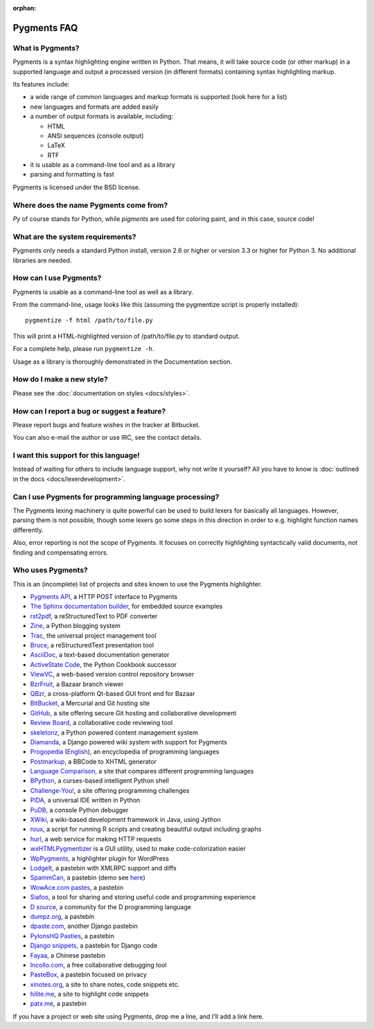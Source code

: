 :orphan:

Pygments FAQ
=============

What is Pygments?
-----------------

Pygments is a syntax highlighting engine written in Python. That means, it will
take source code (or other markup) in a supported language and output a
processed version (in different formats) containing syntax highlighting markup.

Its features include:

* a wide range of common languages and markup formats is supported (look here
  for a list)
* new languages and formats are added easily
* a number of output formats is available, including:

  - HTML
  - ANSI sequences (console output)
  - LaTeX
  - RTF

* it is usable as a command-line tool and as a library
* parsing and formatting is fast

Pygments is licensed under the BSD license.

Where does the name Pygments come from?
---------------------------------------

*Py* of course stands for Python, while *pigments* are used for coloring paint,
and in this case, source code!

What are the system requirements?
---------------------------------

Pygments only needs a standard Python install, version 2.6 or higher or version
3.3 or higher for Python 3. No additional libraries are needed.

How can I use Pygments?
-----------------------

Pygments is usable as a command-line tool as well as a library.

From the command-line, usage looks like this (assuming the pygmentize script is
properly installed)::

    pygmentize -f html /path/to/file.py

This will print a HTML-highlighted version of /path/to/file.py to standard output.

For a complete help, please run ``pygmentize -h``.

Usage as a library is thoroughly demonstrated in the Documentation section.

How do I make a new style?
--------------------------

Please see the :doc:`documentation on styles <docs/styles>`.

How can I report a bug or suggest a feature?
--------------------------------------------

Please report bugs and feature wishes in the tracker at Bitbucket.

You can also e-mail the author or use IRC, see the contact details.

I want this support for this language!
--------------------------------------

Instead of waiting for others to include language support, why not write it
yourself? All you have to know is :doc:`outlined in the docs
<docs/lexerdevelopment>`.

Can I use Pygments for programming language processing?
-------------------------------------------------------

The Pygments lexing machinery is quite powerful can be used to build lexers for
basically all languages. However, parsing them is not possible, though some
lexers go some steps in this direction in order to e.g. highlight function names
differently.

Also, error reporting is not the scope of Pygments. It focuses on correctly
highlighting syntactically valid documents, not finding and compensating errors.

Who uses Pygments?
------------------

This is an (incomplete) list of projects and sites known to use the Pygments highlighter.

* `Pygments API <http://pygments.appspot.com/>`_, a HTTP POST interface to Pygments
* `The Sphinx documentation builder <http://sphinx.pocoo.org/>`_, for embedded source examples
* `rst2pdf <http://code.google.com/p/rst2pdf/>`_, a reStructuredText to PDF converter
* `Zine <http://zine.pocoo.org/>`_, a Python blogging system
* `Trac <http://trac.edgewall.org/>`_, the universal project management tool
* `Bruce <http://r1chardj0n3s.googlepages.com/bruce>`_, a reStructuredText presentation tool
* `AsciiDoc <http://www.methods.co.nz/asciidoc/>`_, a text-based documentation generator
* `ActiveState Code <http://code.activestate.com/>`_, the Python Cookbook successor
* `ViewVC <http://viewvc.org/>`_, a web-based version control repository browser
* `BzrFruit <http://repo.or.cz/w/bzrfruit.git>`_, a Bazaar branch viewer
* `QBzr <http://bazaar-vcs.org/QBzr>`_, a cross-platform Qt-based GUI front end for Bazaar
* `BitBucket <http://bitbucket.org/>`_, a Mercurial and Git hosting site
* `GitHub <http://github.com/>`_, a site offering secure Git hosting and collaborative development
* `Review Board <http://www.review-board.org/>`_, a collaborative code reviewing tool
* `skeletonz <http://orangoo.com/skeletonz/>`_, a Python powered content management system
* `Diamanda <http://code.google.com/p/diamanda/>`_, a Django powered wiki system with support for Pygments
* `Progopedia <http://progopedia.ru/>`_ (`English <http://progopedia.com/>`_),
  an encyclopedia of programming languages
* `Postmarkup <http://code.google.com/p/postmarkup/>`_, a BBCode to XHTML generator
* `Language Comparison <http://michaelsilver.us/lc>`_, a site that compares different programming languages
* `BPython <http://www.noiseforfree.com/bpython/>`_, a curses-based intelligent Python shell
* `Challenge-You! <http://challenge-you.appspot.com/>`_, a site offering programming challenges
* `PIDA <http://pida.co.uk/>`_, a universal IDE written in Python
* `PuDB <http://pypi.python.org/pypi/pudb>`_, a console Python debugger
* `XWiki <http://www.xwiki.org/>`_, a wiki-based development framework in Java, using Jython
* `roux <http://ananelson.com/software/roux/>`_, a script for running R scripts
  and creating beautiful output including graphs
* `hurl <http://hurl.it/>`_, a web service for making HTTP requests
* `wxHTMLPygmentizer <http://colinbarnette.net/projects/wxHTMLPygmentizer>`_ is
  a GUI utility, used to make code-colorization easier
* `WpPygments <http://blog.mirotin.net/?page_id=49>`_, a highlighter plugin for WordPress
* `LodgeIt <http://paste.pocoo.org/>`_, a pastebin with XMLRPC support and diffs
* `SpammCan <http://chrisarndt.de/projects/spammcan/>`_, a pastebin (demo see
  `here <http://paste.chrisarndt.de/>`_)
* `WowAce.com pastes <http://www.wowace.com/paste/>`_, a pastebin
* `Siafoo <http://siafoo.net>`_, a tool for sharing and storing useful code and programming experience
* `D source <http://www.dsource.org/>`_, a community for the D programming language
* `dumpz.org <http://dumpz.org/>`_, a pastebin
* `dpaste.com <http://dpaste.com/>`_, another Django pastebin
* `PylonsHQ Pasties <http://pylonshq.com/pasties/new>`_, a pastebin
* `Django snippets <http://www.djangosnippets.org/>`_, a pastebin for Django code
* `Fayaa <http://www.fayaa.com/code/>`_, a Chinese pastebin
* `Incollo.com <http://incollo.com>`_, a free collaborative debugging tool
* `PasteBox <http://p.boxnet.eu/>`_, a pastebin focused on privacy
* `xinotes.org <http://www.xinotes.org/>`_, a site to share notes, code snippets etc.
* `hilite.me <http://www.hilite.me/>`_, a site to highlight code snippets
* `patx.me <http://patx.me/paste>`_, a pastebin

If you have a project or web site using Pygments, drop me a line, and I'll add a
link here.


